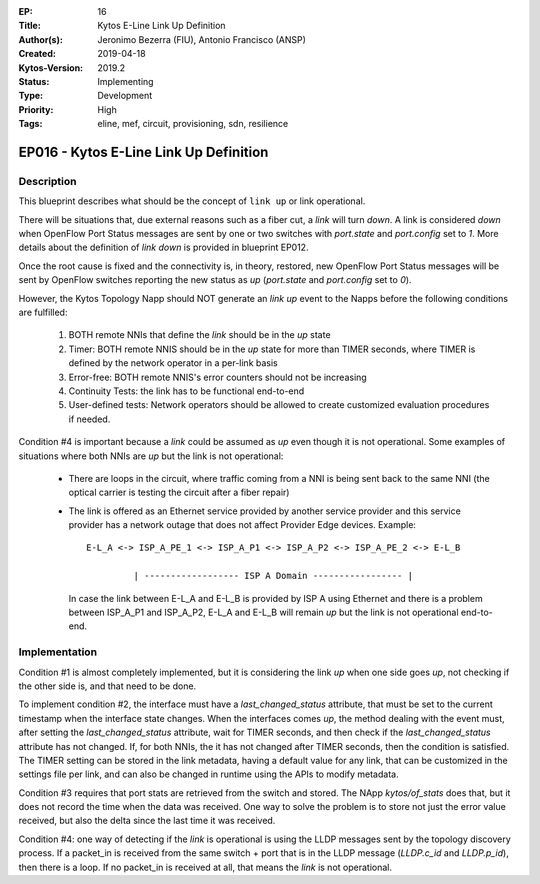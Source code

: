 :EP: 16
:Title: Kytos E-Line Link Up Definition
:Author(s): Jeronimo Bezerra (FIU), Antonio Francisco (ANSP)
:Created: 2019-04-18
:Kytos-Version: 2019.2
:Status: Implementing
:Type: Development
:Priority: High
:Tags: eline, mef, circuit, provisioning, sdn, resilience


***************************************
EP016 - Kytos E-Line Link Up Definition
***************************************

Description
===========
This blueprint describes what should be the concept of ``link up`` or link
operational.

There will be situations that, due external reasons such as a fiber cut, a
`link` will turn `down`. A link is considered `down` when OpenFlow Port Status
messages are sent by one or two switches with `port.state` and `port.config`
set to `1`. More details about the definition of `link down` is provided in
blueprint EP012.

Once the root cause is fixed and the connectivity is, in theory, restored, new
OpenFlow Port Status messages will be sent by OpenFlow switches reporting the
new status as `up` (`port.state` and `port.config` set to `0`).

However, the Kytos Topology Napp should NOT generate an `link up` event to the
Napps before the following conditions are fulfilled:

 1. BOTH remote NNIs that define the `link` should be in the `up` state
 2. Timer: BOTH remote NNIS should be in the `up` state for more than TIMER
    seconds, where TIMER is defined by the network operator in a per-link basis
 3. Error-free: BOTH remote NNIS's error counters should not be increasing
 4. Continuity Tests: the link has to be functional end-to-end
 5. User-defined tests: Network operators should be allowed to create
    customized evaluation procedures if needed.

Condition #4 is important because a `link` could be assumed as `up` even though
it is not operational. Some examples of situations where both NNIs are `up` but
the link is not operational:

  * There are loops in the circuit, where traffic coming from a NNI is being
    sent back to the same NNI (the optical carrier is testing the circuit after
    a fiber repair)
  * The link is offered as an Ethernet service provided by another service
    provider and this service provider has a network outage that does not
    affect Provider Edge devices. Example:
    ::

     E-L_A <-> ISP_A_PE_1 <-> ISP_A_P1 <-> ISP_A_P2 <-> ISP_A_PE_2 <-> E-L_B

              | ------------------ ISP A Domain ----------------- |

    In case the link between E-L_A and E-L_B is provided by ISP A using 
    Ethernet and there is a problem between ISP_A_P1 and ISP_A_P2, E-L_A and 
    E-L_B will remain `up` but the link is not operational end-to-end.

Implementation
==============
Condition #1 is almost completely implemented, but it is considering the link
`up` when one side goes `up`, not checking if the other side is, and that need
to be done.

To implement condition #2, the interface must have a `last_changed_status`
attribute, that must be set to the current timestamp when the interface state
changes. When the interfaces comes `up`, the method dealing with the event
must, after setting the `last_changed_status` attribute, wait for TIMER
seconds, and then check if the `last_changed_status` attribute has not changed.
If, for both NNIs, the it has not changed after TIMER seconds,
then the condition is satisfied. The TIMER setting can be stored in the link
metadata, having a default value for any link, that can be customized in the
settings file per link, and can also be changed in runtime using the APIs to
modify metadata.

Condition #3 requires that port stats are retrieved from the switch and stored.
The NApp `kytos/of_stats` does that, but it does not record the time when the
data was received. One way to solve the problem is to store not just the error
value received, but also the delta since the last time it was received.

Condition #4: one way of detecting if the `link` is operational is using the
LLDP messages sent by the topology discovery process. If a packet_in is
received from the same switch + port that is in the LLDP message (`LLDP.c_id`
and `LLDP.p_id`), then there is a loop. If no packet_in is received at all,
that means the `link` is not operational.
